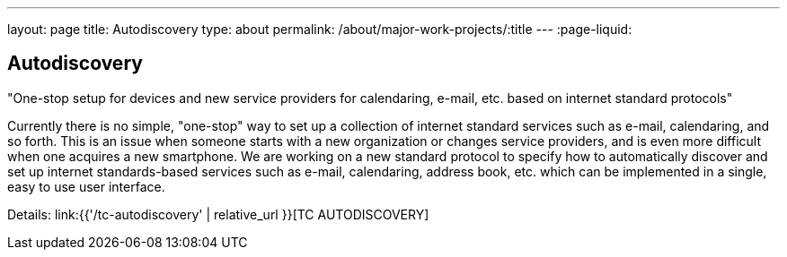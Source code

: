 ---
layout: page
title: Autodiscovery
type: about
permalink: /about/major-work-projects/:title
---
:page-liquid:

== Autodiscovery

"One-stop setup for devices and new service providers for calendaring, e-mail,
etc. based on internet standard protocols"

Currently there is no simple, "one-stop" way to set up a collection of
internet standard services such as e-mail, calendaring, and so forth.
This is an issue when someone starts with a new organization or changes
service providers, and is even more difficult when one acquires a new
smartphone. We are working on a new standard protocol to specify how to
automatically discover and set up internet standards-based services such
as e-mail, calendaring, address book, etc. which can be implemented in a
single, easy to use user interface.

Details: link:{{'/tc-autodiscovery' | relative_url }}[TC AUTODISCOVERY]

